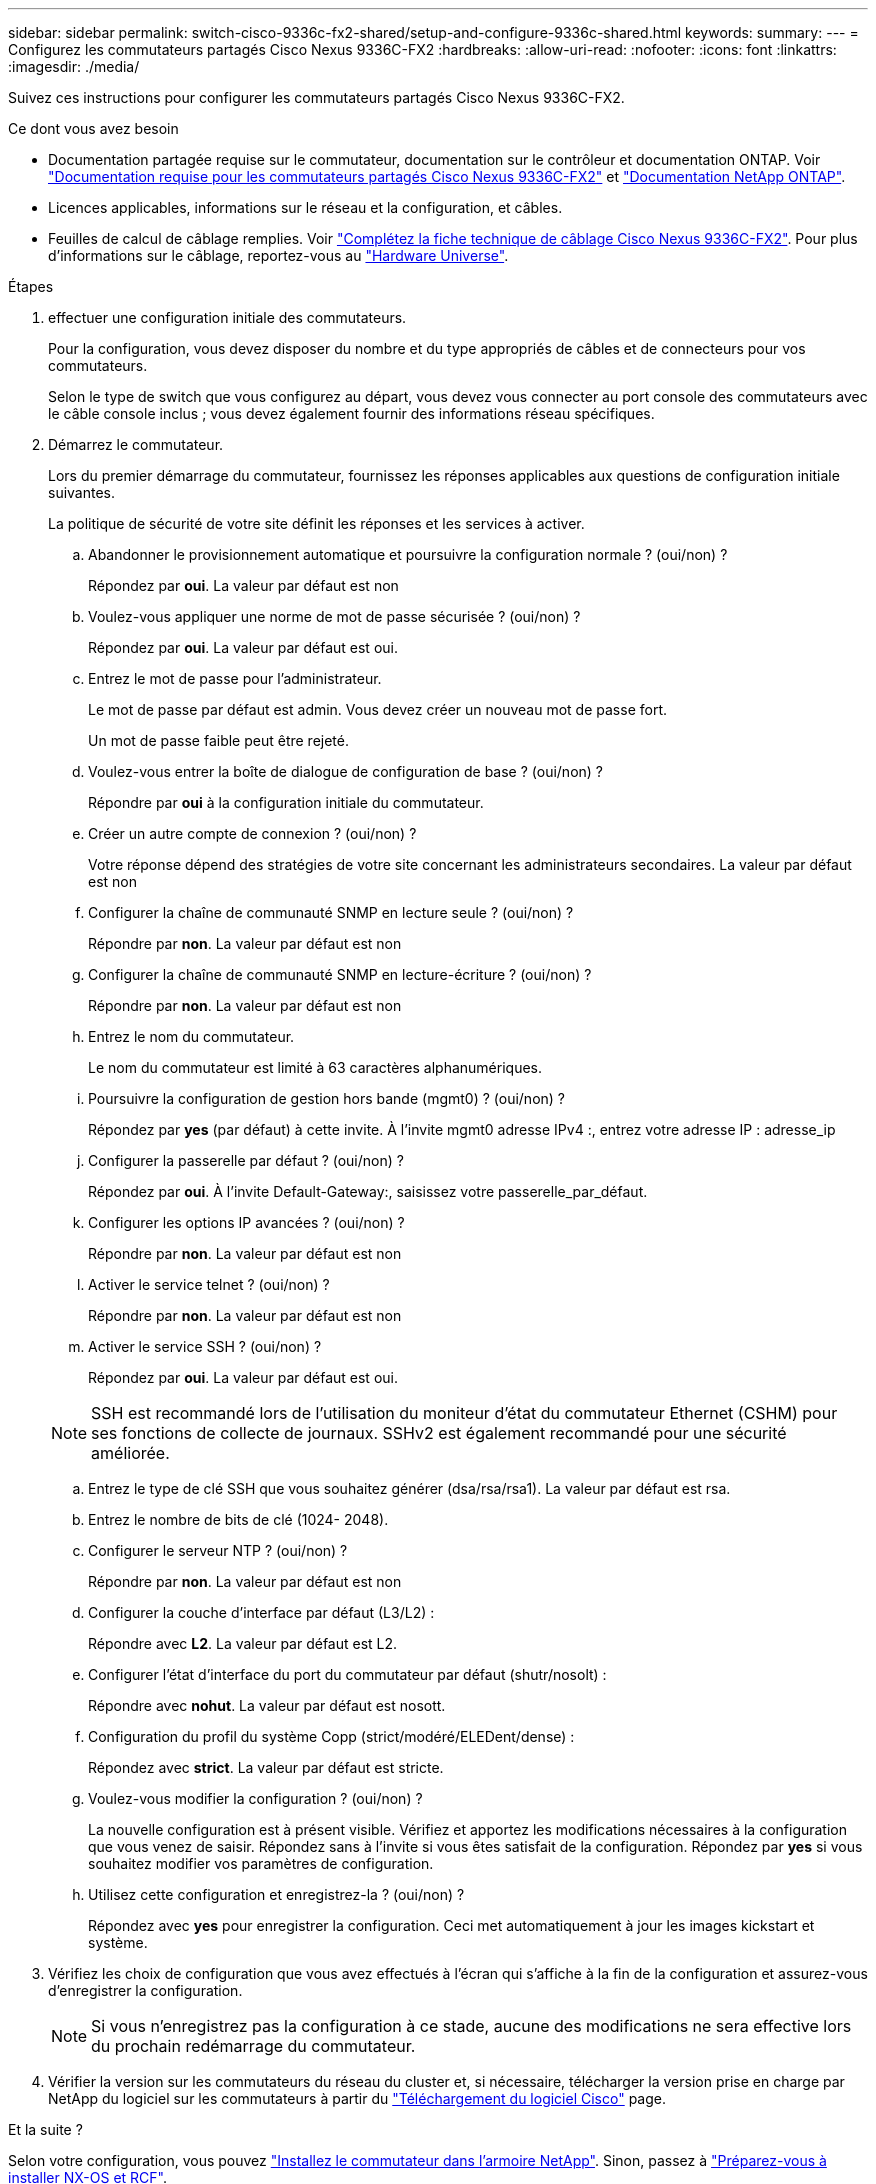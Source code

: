 ---
sidebar: sidebar 
permalink: switch-cisco-9336c-fx2-shared/setup-and-configure-9336c-shared.html 
keywords:  
summary:  
---
= Configurez les commutateurs partagés Cisco Nexus 9336C-FX2
:hardbreaks:
:allow-uri-read: 
:nofooter: 
:icons: font
:linkattrs: 
:imagesdir: ./media/


[role="lead"]
Suivez ces instructions pour configurer les commutateurs partagés Cisco Nexus 9336C-FX2.

.Ce dont vous avez besoin
* Documentation partagée requise sur le commutateur, documentation sur le contrôleur et documentation ONTAP. Voir link:required-documentation-9336c-shared.html["Documentation requise pour les commutateurs partagés Cisco Nexus 9336C-FX2"] et https://docs.netapp.com/us-en/ontap/index.html["Documentation NetApp ONTAP"^].
* Licences applicables, informations sur le réseau et la configuration, et câbles.
* Feuilles de calcul de câblage remplies. Voir link:cable-9336c-shared.html["Complétez la fiche technique de câblage Cisco Nexus 9336C-FX2"]. Pour plus d'informations sur le câblage, reportez-vous au https://hwu.netapp.com["Hardware Universe"].


.Étapes
. [[étape3]]effectuer une configuration initiale des commutateurs.
+
Pour la configuration, vous devez disposer du nombre et du type appropriés de câbles et de connecteurs pour vos commutateurs.

+
Selon le type de switch que vous configurez au départ, vous devez vous connecter au port console des commutateurs avec le câble console inclus ; vous devez également fournir des informations réseau spécifiques.

. Démarrez le commutateur.
+
Lors du premier démarrage du commutateur, fournissez les réponses applicables aux questions de configuration initiale suivantes.

+
La politique de sécurité de votre site définit les réponses et les services à activer.

+
.. Abandonner le provisionnement automatique et poursuivre la configuration normale ? (oui/non) ?
+
Répondez par *oui*. La valeur par défaut est non

.. Voulez-vous appliquer une norme de mot de passe sécurisée ? (oui/non) ?
+
Répondez par *oui*. La valeur par défaut est oui.

.. Entrez le mot de passe pour l'administrateur.
+
Le mot de passe par défaut est admin. Vous devez créer un nouveau mot de passe fort.

+
Un mot de passe faible peut être rejeté.

.. Voulez-vous entrer la boîte de dialogue de configuration de base ? (oui/non) ?
+
Répondre par *oui* à la configuration initiale du commutateur.

.. Créer un autre compte de connexion ? (oui/non) ?
+
Votre réponse dépend des stratégies de votre site concernant les administrateurs secondaires. La valeur par défaut est non

.. Configurer la chaîne de communauté SNMP en lecture seule ? (oui/non) ?
+
Répondre par *non*. La valeur par défaut est non

.. Configurer la chaîne de communauté SNMP en lecture-écriture ? (oui/non) ?
+
Répondre par *non*. La valeur par défaut est non

.. Entrez le nom du commutateur.
+
Le nom du commutateur est limité à 63 caractères alphanumériques.

.. Poursuivre la configuration de gestion hors bande (mgmt0) ? (oui/non) ?
+
Répondez par *yes* (par défaut) à cette invite. À l'invite mgmt0 adresse IPv4 :, entrez votre adresse IP : adresse_ip

.. Configurer la passerelle par défaut ? (oui/non) ?
+
Répondez par *oui*. À l'invite Default-Gateway:, saisissez votre passerelle_par_défaut.

.. Configurer les options IP avancées ? (oui/non) ?
+
Répondre par *non*. La valeur par défaut est non

.. Activer le service telnet ? (oui/non) ?
+
Répondre par *non*. La valeur par défaut est non

.. Activer le service SSH ? (oui/non) ?
+
Répondez par *oui*. La valeur par défaut est oui.

+

NOTE: SSH est recommandé lors de l'utilisation du moniteur d'état du commutateur Ethernet (CSHM) pour ses fonctions de collecte de journaux. SSHv2 est également recommandé pour une sécurité améliorée.

.. [[step14]]Entrez le type de clé SSH que vous souhaitez générer (dsa/rsa/rsa1). La valeur par défaut est rsa.
.. Entrez le nombre de bits de clé (1024- 2048).
.. Configurer le serveur NTP ? (oui/non) ?
+
Répondre par *non*. La valeur par défaut est non

.. Configurer la couche d'interface par défaut (L3/L2) :
+
Répondre avec *L2*. La valeur par défaut est L2.

.. Configurer l'état d'interface du port du commutateur par défaut (shutr/nosolt) :
+
Répondre avec *nohut*. La valeur par défaut est nosott.

.. Configuration du profil du système Copp (strict/modéré/ELEDent/dense) :
+
Répondez avec *strict*. La valeur par défaut est stricte.

.. Voulez-vous modifier la configuration ? (oui/non) ?
+
La nouvelle configuration est à présent visible. Vérifiez et apportez les modifications nécessaires à la configuration que vous venez de saisir. Répondez sans à l'invite si vous êtes satisfait de la configuration. Répondez par *yes* si vous souhaitez modifier vos paramètres de configuration.

.. Utilisez cette configuration et enregistrez-la ? (oui/non) ?
+
Répondez avec *yes* pour enregistrer la configuration. Ceci met automatiquement à jour les images kickstart et système.



. Vérifiez les choix de configuration que vous avez effectués à l'écran qui s'affiche à la fin de la configuration et assurez-vous d'enregistrer la configuration.
+

NOTE: Si vous n'enregistrez pas la configuration à ce stade, aucune des modifications ne sera effective lors du prochain redémarrage du commutateur.

. Vérifier la version sur les commutateurs du réseau du cluster et, si nécessaire, télécharger la version prise en charge par NetApp du logiciel sur les commutateurs à partir du https://software.cisco.com/download/home["Téléchargement du logiciel Cisco"^] page.


.Et la suite ?
Selon votre configuration, vous pouvez link:install-switch-and-passthrough-panel-9336c-shared.html["Installez le commutateur dans l'armoire NetApp"]. Sinon, passez à link:prepare-nxos-rcf-9336c-shared.html["Préparez-vous à installer NX-OS et RCF"].
